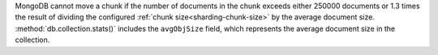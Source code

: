 MongoDB cannot move a chunk if the number of documents in the chunk exceeds
either 250000 documents or 1.3 times the result of dividing the configured
:ref:`chunk size<sharding-chunk-size>` by the average document size. 
:method:`db.collection.stats()` includes the ``avgObjSize`` field, 
which represents the average document size in the collection.
